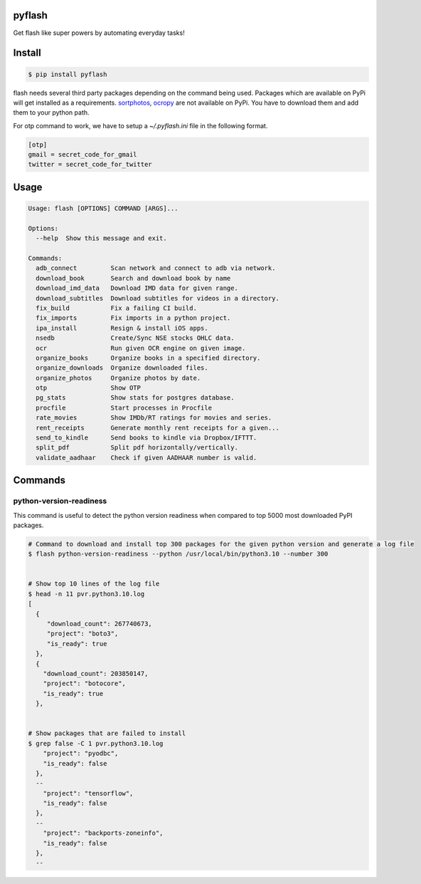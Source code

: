 pyflash
=======

Get flash like super powers by automating everyday tasks!



Install
========

.. code-block:: shell

    $ pip install pyflash

flash needs several third party packages depending on the command being used. Packages which are available on PyPi will get installed as a requirements. sortphotos_, ocropy_ are not available on PyPi. You have to download them and add them to your python path.

.. _sortphotos: https://github.com/andrewning/sortphotos
.. _ocropy: https://github.com/tmbdev/ocropy


For otp command to work, we have to setup a `~/.pyflash.ini` file in the following format.


.. code-block:: shell

    [otp]
    gmail = secret_code_for_gmail
    twitter = secret_code_for_twitter


Usage
=========

.. code-block:: shell

    Usage: flash [OPTIONS] COMMAND [ARGS]...

    Options:
      --help  Show this message and exit.

    Commands:
      adb_connect         Scan network and connect to adb via network.
      download_book       Search and download book by name
      download_imd_data   Download IMD data for given range.
      download_subtitles  Download subtitles for videos in a directory.
      fix_build           Fix a failing CI build.
      fix_imports         Fix imports in a python project.
      ipa_install         Resign & install iOS apps.
      nsedb               Create/Sync NSE stocks OHLC data.
      ocr                 Run given OCR engine on given image.
      organize_books      Organize books in a specified directory.
      organize_downloads  Organize downloaded files.
      organize_photos     Organize photos by date.
      otp                 Show OTP
      pg_stats            Show stats for postgres database.
      procfile            Start processes in Procfile
      rate_movies         Show IMDb/RT ratings for movies and series.
      rent_receipts       Generate monthly rent receipts for a given...
      send_to_kindle      Send books to kindle via Dropbox/IFTTT.
      split_pdf           Split pdf horizontally/vertically.
      validate_aadhaar    Check if given AADHAAR number is valid.



Commands
=========


python-version-readiness
--------------------------

This command is useful to detect the python version readiness when compared to top 5000 most downloaded PyPI packages.

.. code-block:: shell

    # Command to download and install top 300 packages for the given python version and generate a log file
    $ flash python-version-readiness --python /usr/local/bin/python3.10 --number 300


    # Show top 10 lines of the log file
    $ head -n 11 pvr.python3.10.log
    [
      {
         "download_count": 267740673,
         "project": "boto3",
         "is_ready": true
      },
      {
        "download_count": 203850147,
        "project": "botocore",
        "is_ready": true
      },


    # Show packages that are failed to install
    $ grep false -C 1 pvr.python3.10.log
        "project": "pyodbc",
        "is_ready": false
      },
      --
        "project": "tensorflow",
        "is_ready": false
      },
      --
        "project": "backports-zoneinfo",
        "is_ready": false
      },
      --
